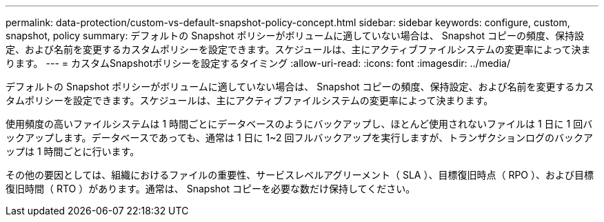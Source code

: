 ---
permalink: data-protection/custom-vs-default-snapshot-policy-concept.html 
sidebar: sidebar 
keywords: configure, custom, snapshot, policy 
summary: デフォルトの Snapshot ポリシーがボリュームに適していない場合は、 Snapshot コピーの頻度、保持設定、および名前を変更するカスタムポリシーを設定できます。スケジュールは、主にアクティブファイルシステムの変更率によって決まります。 
---
= カスタムSnapshotポリシーを設定するタイミング
:allow-uri-read: 
:icons: font
:imagesdir: ../media/


[role="lead"]
デフォルトの Snapshot ポリシーがボリュームに適していない場合は、 Snapshot コピーの頻度、保持設定、および名前を変更するカスタムポリシーを設定できます。スケジュールは、主にアクティブファイルシステムの変更率によって決まります。

使用頻度の高いファイルシステムは 1 時間ごとにデータベースのようにバックアップし、ほとんど使用されないファイルは 1 日に 1 回バックアップします。データベースであっても、通常は 1 日に 1~2 回フルバックアップを実行しますが、トランザクションログのバックアップは 1 時間ごとに行います。

その他の要因としては、組織におけるファイルの重要性、サービスレベルアグリーメント（ SLA ）、目標復旧時点（ RPO ）、および目標復旧時間（ RTO ）があります。通常は、 Snapshot コピーを必要な数だけ保持してください。
